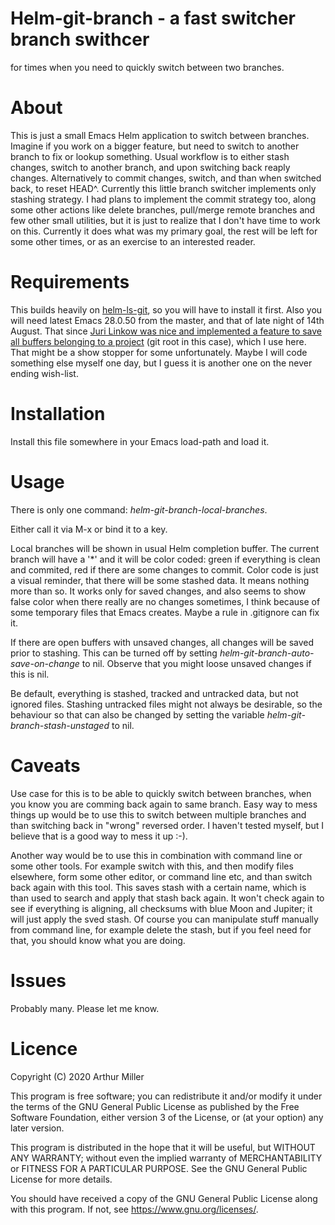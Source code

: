 * Helm-git-branch - a fast switcher branch swithcer

  for times when you need to quickly switch between two branches.

* About

  This is just a small Emacs Helm application to switch between
  branches. Imagine if you work on a bigger feature, but need to switch to
  another branch to fix or lookup something. Usual workflow is to either stash
  changes, switch to another branch, and upon switching back reaply
  changes. Alternatively to commit changes, switch, and than when switched back,
  to reset HEAD^. Currently this little branch switcher implements only stashing
  strategy. I had plans to implement the commit strategy too, along some other
  actions like delete branches, pull/merge remote branches and few other small
  utilities, but it is just to realize that I don't have time to work on
  this. Currently it does what was my primary goal, the rest will be left for
  some other times, or as an exercise to an interested reader.

* Requirements

  This builds heavily on [[https://github.com/emacs-helm/helm-ls-git][helm-ls-git]], so you will have to install it first. Also
  you will need latest Emacs 28.0.50 from the master, and that of late night of
  14th August. That since [[https://debbugs.gnu.org/cgi/bugreport.cgi?bug=49980;msg=42][Juri Linkow was nice and implemented a feature to
  save all buffers belonging to a project]] (git root in this case), which I use
  here. That might be a show stopper for some unfortunately. Maybe I will code
  something else myself one day, but I guess it is another one on the never ending
  wish-list.

* Installation

  Install this file somewhere in your Emacs load-path and load it.

* Usage

  There is only one command: /helm-git-branch-local-branches/.
  
  Either call it via M-x or bind it to a key.

  Local branches will be shown in usual Helm completion buffer. The current
  branch will have a '*' and it will be color coded: green if everything is
  clean and commited, red if there are some changes to commit. Color code is
  just a visual reminder, that there will be some stashed data. It means nothing
  more than so. It works only for saved changes, and also seems to show false
  color when there really are no changes sometimes, I think because of some
  temporary files that Emacs creates. Maybe a rule in .gitignore can fix it.

  If there are open buffers with unsaved changes, all changes will be saved
  prior to stashing. This can be turned off by setting
  /helm-git-branch-auto-save-on-change/ to nil. Observe that you might loose
  unsaved changes if this is nil. 

  Be default, everything is stashed, tracked and untracked data, but not
  ignored files. Stashing untracked files might not always be desirable, so the
  behaviour so that can also be changed by setting the variable
  /helm-git-branch-stash-unstaged/ to nil.

* Caveats

  Use case for this is to be able to quickly switch between branches, when you
  know you are comming back again to same branch. Easy way to mess things up
  would be to use this to switch between multiple branches and than switching
  back in "wrong" reversed order. I haven't tested myself, but I believe that is
  a good way to mess it up :-).

  Another way would be to use this in combination with command line or some
  other tools. For  example switch with this, and then modify files elsewhere,
  form some other editor, or command line etc, and than switch back again with
  this tool. This saves stash with a certain name, which is than used to search
  and apply that stash back again. It won't check again to see if everything is
  aligning, all checksums with blue Moon and Jupiter; it will just apply the
  sved stash. Of course you can manipulate stuff manually from command line, for
  example delete the stash, but if you feel need for that, you should know what
  you are doing. 
  
* Issues

  Probably many. Please let me know.
  
* Licence

  Copyright (C) 2020 Arthur Miller

  This program is free software; you can redistribute it and/or modify it under
  the terms of the GNU General Public License as published by the Free Software
  Foundation, either version 3 of the License, or (at your option) any later
  version.

  This program is distributed in the hope that it will be useful, but WITHOUT
  ANY WARRANTY; without even the implied warranty of MERCHANTABILITY or FITNESS
  FOR A PARTICULAR PURPOSE. See the GNU General Public License for more
  details.

  You should have received a copy of the GNU General Public License along with
  this program. If not, see https://www.gnu.org/licenses/.
